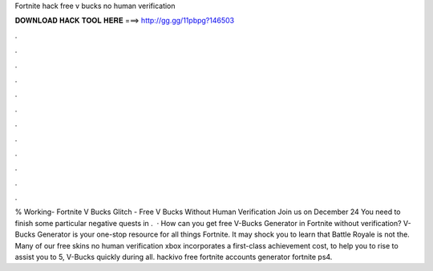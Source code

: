 Fortnite hack free v bucks no human verification

𝐃𝐎𝐖𝐍𝐋𝐎𝐀𝐃 𝐇𝐀𝐂𝐊 𝐓𝐎𝐎𝐋 𝐇𝐄𝐑𝐄 ===> http://gg.gg/11pbpg?146503

.

.

.

.

.

.

.

.

.

.

.

.

% Working- Fortnite V Bucks Glitch - Free V Bucks Without Human Verification Join us on December 24 You need to finish some particular negative quests in .  · How can you get free V-Bucks Generator in Fortnite without verification? V-Bucks Generator is your one-stop resource for all things Fortnite. It may shock you to learn that Battle Royale is not the. Many of our free skins no human verification xbox incorporates a first-class achievement cost, to help you to rise to assist you to 5, V-Bucks quickly during all. hackivo free fortnite accounts generator fortnite ps4.